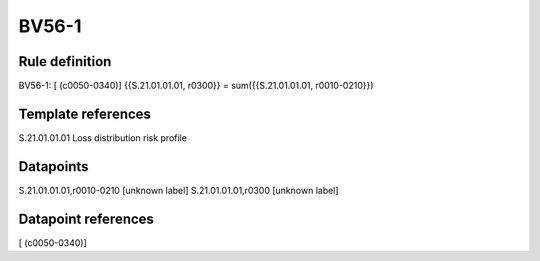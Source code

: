 ======
BV56-1
======

Rule definition
---------------

BV56-1: [ (c0050-0340)] {{S.21.01.01.01, r0300}} = sum({{S.21.01.01.01, r0010-0210}})


Template references
-------------------

S.21.01.01.01 Loss distribution risk profile


Datapoints
----------

S.21.01.01.01,r0010-0210 [unknown label]
S.21.01.01.01,r0300 [unknown label]


Datapoint references
--------------------

[ (c0050-0340)]